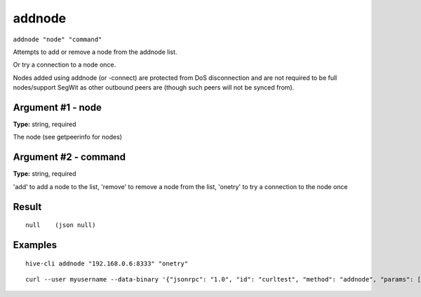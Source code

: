 .. This file is licensed under the Apache License 2.0 available on
   http://www.apache.org/licenses/.

addnode
=======

``addnode "node" "command"``

Attempts to add or remove a node from the addnode list.

Or try a connection to a node once.

Nodes added using addnode (or -connect) are protected from DoS disconnection and are not required to be
full nodes/support SegWit as other outbound peers are (though such peers will not be synced from).

Argument #1 - node
~~~~~~~~~~~~~~~~~~

**Type:** string, required

The node (see getpeerinfo for nodes)

Argument #2 - command
~~~~~~~~~~~~~~~~~~~~~

**Type:** string, required

'add' to add a node to the list, 'remove' to remove a node from the list, 'onetry' to try a connection to the node once

Result
~~~~~~

::

  null    (json null)

Examples
~~~~~~~~


.. highlight:: shell

::

  hive-cli addnode "192.168.0.6:8333" "onetry"

::

  curl --user myusername --data-binary '{"jsonrpc": "1.0", "id": "curltest", "method": "addnode", "params": ["192.168.0.6:8333", "onetry"]}' -H 'content-type: text/plain;' http://127.0.0.1:9766/

